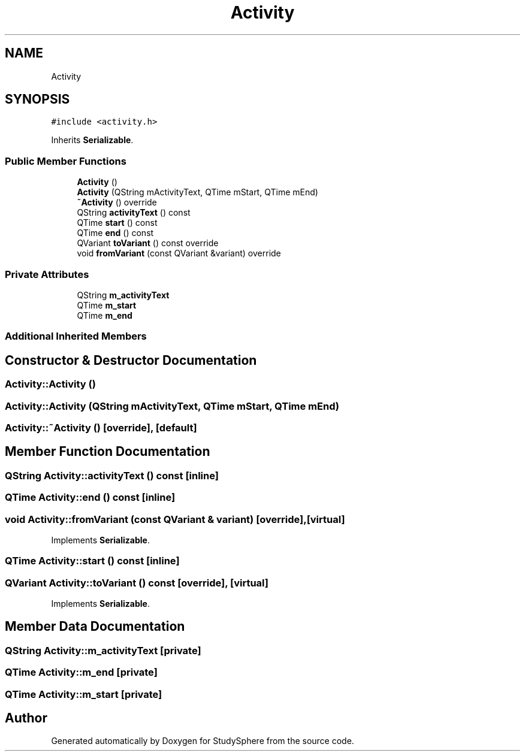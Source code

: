.TH "Activity" 3 "Tue Jan 9 2024" "StudySphere" \" -*- nroff -*-
.ad l
.nh
.SH NAME
Activity
.SH SYNOPSIS
.br
.PP
.PP
\fC#include <activity\&.h>\fP
.PP
Inherits \fBSerializable\fP\&.
.SS "Public Member Functions"

.in +1c
.ti -1c
.RI "\fBActivity\fP ()"
.br
.ti -1c
.RI "\fBActivity\fP (QString mActivityText, QTime mStart, QTime mEnd)"
.br
.ti -1c
.RI "\fB~Activity\fP () override"
.br
.ti -1c
.RI "QString \fBactivityText\fP () const"
.br
.ti -1c
.RI "QTime \fBstart\fP () const"
.br
.ti -1c
.RI "QTime \fBend\fP () const"
.br
.ti -1c
.RI "QVariant \fBtoVariant\fP () const override"
.br
.ti -1c
.RI "void \fBfromVariant\fP (const QVariant &variant) override"
.br
.in -1c
.SS "Private Attributes"

.in +1c
.ti -1c
.RI "QString \fBm_activityText\fP"
.br
.ti -1c
.RI "QTime \fBm_start\fP"
.br
.ti -1c
.RI "QTime \fBm_end\fP"
.br
.in -1c
.SS "Additional Inherited Members"
.SH "Constructor & Destructor Documentation"
.PP 
.SS "Activity::Activity ()"

.SS "Activity::Activity (QString mActivityText, QTime mStart, QTime mEnd)"

.SS "Activity::~Activity ()\fC [override]\fP, \fC [default]\fP"

.SH "Member Function Documentation"
.PP 
.SS "QString Activity::activityText () const\fC [inline]\fP"

.SS "QTime Activity::end () const\fC [inline]\fP"

.SS "void Activity::fromVariant (const QVariant & variant)\fC [override]\fP, \fC [virtual]\fP"

.PP
Implements \fBSerializable\fP\&.
.SS "QTime Activity::start () const\fC [inline]\fP"

.SS "QVariant Activity::toVariant () const\fC [override]\fP, \fC [virtual]\fP"

.PP
Implements \fBSerializable\fP\&.
.SH "Member Data Documentation"
.PP 
.SS "QString Activity::m_activityText\fC [private]\fP"

.SS "QTime Activity::m_end\fC [private]\fP"

.SS "QTime Activity::m_start\fC [private]\fP"


.SH "Author"
.PP 
Generated automatically by Doxygen for StudySphere from the source code\&.

